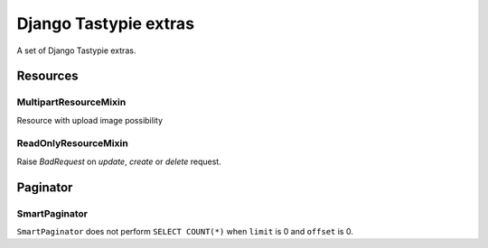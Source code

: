 ======================
Django Tastypie extras
======================

.. image:: https://codeclimate.com/github/tomi77/django-tastypie-extras/badges/gpa.svg
   :target: https://codeclimate.com/github/tomi77/django-tastypie-extras
   :alt: Code Climate


A set of Django Tastypie extras.

Resources
=========

MultipartResourceMixin
----------------------

Resource with upload image possibility

ReadOnlyResourceMixin
---------------------

Raise `BadRequest` on `update`, `create` or `delete` request.

Paginator
=========

SmartPaginator
--------------

``SmartPaginator`` does not perform ``SELECT COUNT(*)`` when ``limit`` is 0 and ``offset`` is 0.
